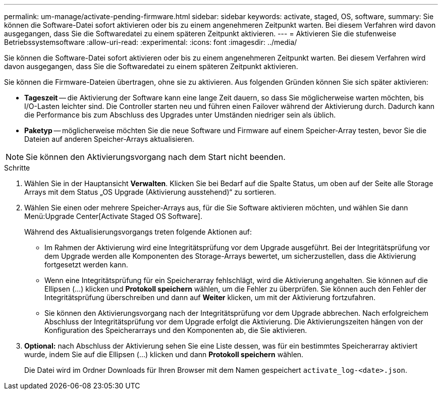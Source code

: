 ---
permalink: um-manage/activate-pending-firmware.html 
sidebar: sidebar 
keywords: activate, staged, OS, software, 
summary: Sie können die Software-Datei sofort aktivieren oder bis zu einem angenehmeren Zeitpunkt warten. Bei diesem Verfahren wird davon ausgegangen, dass Sie die Softwaredatei zu einem späteren Zeitpunkt aktivieren. 
---
= Aktivieren Sie die stufenweise Betriebssystemsoftware
:allow-uri-read: 
:experimental: 
:icons: font
:imagesdir: ../media/


[role="lead"]
Sie können die Software-Datei sofort aktivieren oder bis zu einem angenehmeren Zeitpunkt warten. Bei diesem Verfahren wird davon ausgegangen, dass Sie die Softwaredatei zu einem späteren Zeitpunkt aktivieren.

Sie können die Firmware-Dateien übertragen, ohne sie zu aktivieren. Aus folgenden Gründen können Sie sich später aktivieren:

* *Tageszeit* -- die Aktivierung der Software kann eine lange Zeit dauern, so dass Sie möglicherweise warten möchten, bis I/O-Lasten leichter sind. Die Controller starten neu und führen einen Failover während der Aktivierung durch. Dadurch kann die Performance bis zum Abschluss des Upgrades unter Umständen niedriger sein als üblich.
* *Paketyp* -- möglicherweise möchten Sie die neue Software und Firmware auf einem Speicher-Array testen, bevor Sie die Dateien auf anderen Speicher-Arrays aktualisieren.


[NOTE]
====
Sie können den Aktivierungsvorgang nach dem Start nicht beenden.

====
.Schritte
. Wählen Sie in der Hauptansicht *Verwalten*. Klicken Sie bei Bedarf auf die Spalte Status, um oben auf der Seite alle Storage Arrays mit dem Status „OS Upgrade (Aktivierung ausstehend)“ zu sortieren.
. Wählen Sie einen oder mehrere Speicher-Arrays aus, für die Sie Software aktivieren möchten, und wählen Sie dann Menü:Upgrade Center[Activate Staged OS Software].
+
Während des Aktualisierungsvorgangs treten folgende Aktionen auf:

+
** Im Rahmen der Aktivierung wird eine Integritätsprüfung vor dem Upgrade ausgeführt. Bei der Integritätsprüfung vor dem Upgrade werden alle Komponenten des Storage-Arrays bewertet, um sicherzustellen, dass die Aktivierung fortgesetzt werden kann.
** Wenn eine Integritätsprüfung für ein Speicherarray fehlschlägt, wird die Aktivierung angehalten. Sie können auf die Ellipsen (...) klicken und *Protokoll speichern* wählen, um die Fehler zu überprüfen. Sie können auch den Fehler der Integritätsprüfung überschreiben und dann auf *Weiter* klicken, um mit der Aktivierung fortzufahren.
** Sie können den Aktivierungsvorgang nach der Integritätsprüfung vor dem Upgrade abbrechen. Nach erfolgreichem Abschluss der Integritätsprüfung vor dem Upgrade erfolgt die Aktivierung. Die Aktivierungszeiten hängen von der Konfiguration des Speicherarrays und den Komponenten ab, die Sie aktivieren.


. *Optional:* nach Abschluss der Aktivierung sehen Sie eine Liste dessen, was für ein bestimmtes Speicherarray aktiviert wurde, indem Sie auf die Ellipsen (...) klicken und dann *Protokoll speichern* wählen.
+
Die Datei wird im Ordner Downloads für Ihren Browser mit dem Namen gespeichert `activate_log-<date>.json`.


